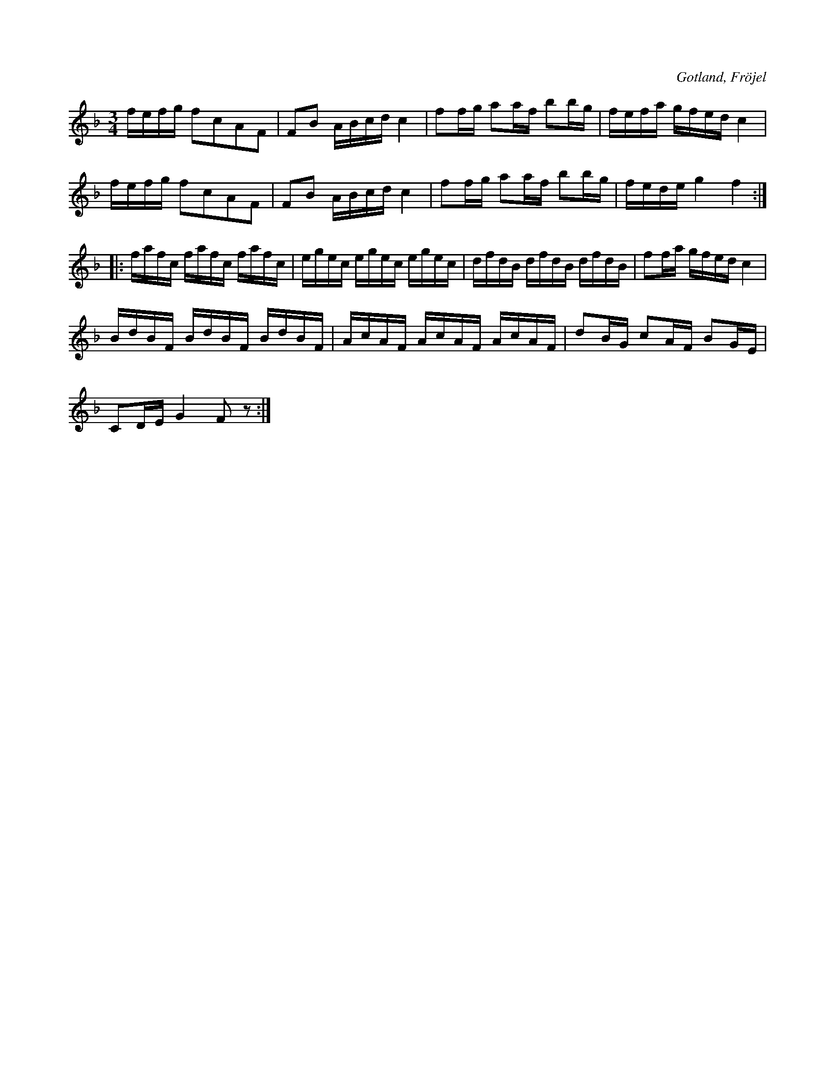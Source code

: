 X:343
T:
R:polska
S:Efter Karl Odin, Kaupe i Fröjel.
N:Variant av Laurins polska (342). Tonarten har även blivit ändrad.
O:Gotland, Fröjel
M:3/4
L:1/16
K:F
fefg f2c2A2F2|F2B2 ABcd c4|f2fg a2af b2bg|fefa gfed c4|
fefg f2c2A2F2|F2B2 ABcd c4|f2fg a2af b2bg|fede g4 f4::
fafc fafc fafc|egec egec egec|dfdB dfdB dfdB|f2fa gfed c4|
BdBF BdBF BdBF|AcAF AcAF AcAF|d2BG c2AF B2GE|
C2DE G4 F2 z2:|

